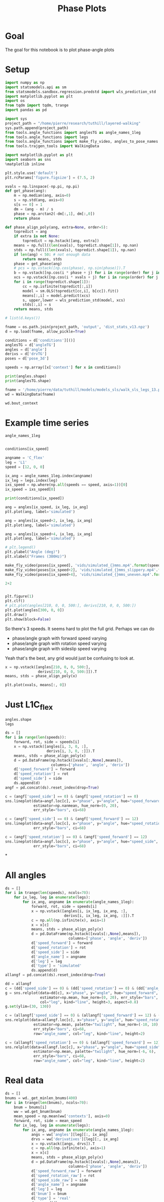 #+TITLE: Phase Plots

* Goal

The goal for this notebook is to plot phase-angle plots

* Setup

#+BEGIN_SRC jupyter-python
import numpy as np
import statsmodels.api as sm
from statsmodels.sandbox.regression.predstd import wls_prediction_std
import matplotlib.pyplot as plt
import os
from tqdm import tqdm, trange
import pandas as pd
#+END_SRC

#+RESULTS:

#+BEGIN_SRC jupyter-python
import sys
project_path = "/home/pierre/research/tuthill/layered-walking"
sys.path.append(project_path)
from tools.angle_functions import anglesTG as angle_names_1leg
from tools.angle_functions import legs
from tools.angle_functions import make_fly_video, angles_to_pose_names
from tools.trajgen_tools import WalkingData
#+END_SRC

#+RESULTS:

#+BEGIN_SRC jupyter-python
import matplotlib.pyplot as plt
import seaborn as sns
%matplotlib inline

plt.style.use('default')
plt.rcParams['figure.figsize'] = (7.5, 2)
#+END_SRC


#+RESULTS:

#+BEGIN_SRC jupyter-python
xvals = np.linspace(-np.pi, np.pi)
def get_phase(ang):
    m = np.median(ang, axis=0)
    s = np.std(ang, axis=0)
    s[s == 0] = 1
    dm = (ang - m) / s
    phase = np.arctan2(-dm[:,1], dm[:,0])
    return phase

def phase_align_poly(ang, extra=None, order=5):
    topredict = ang
    if extra is not None:
        topredict = np.hstack([ang, extra])
    means = np.full((len(xvals), topredict.shape[1]), np.nan)
    stds = np.full((len(xvals), topredict.shape[1]), np.nan)
    if len(ang) < 50: # not enough data
        return means, stds
    phase = get_phase(ang)
    # pcs = np.vstack([np.cos(phase), np.sin(phase)]).T
    b = np.vstack([np.cos(i * phase + j) for i in range(order) for j in [0, np.pi/2]]).T
    xcs = np.vstack([np.cos(i * xvals + j) for i in range(order) for j in [0, np.pi/2]]).T
    for i in range(topredict.shape[1]):
        cc = np.isfinite(topredict[:,i])
        model = sm.OLS(topredict[cc,i], b[cc]).fit()
        means[:,i] = model.predict(xcs)
        s, upper,lower = wls_prediction_std(model, xcs)
        stds[:,i] = s
    return means, stds

#+END_SRC

#+RESULTS:

#+BEGIN_SRC jupyter-python
# list(d.keys())
#+END_SRC

#+RESULTS:


#+BEGIN_SRC jupyter-python
fname = os.path.join(project_path, 'output', 'dist_stats_v13.npz')
d = np.load(fname, allow_pickle=True)

conditions = d['conditions'][()]
anglesTG = d['angleTG']
angles = d['angle']
derivs = d['drvTG']
poses = d['pose_3d']

speeds = np.array([x['context'] for x in conditions])

#+END_SRC

#+RESULTS:

#+BEGIN_SRC jupyter-python
print(angles.shape)
print(anglesTG.shape)
#+END_SRC

#+RESULTS:
: (12, 6, 5, 600)
: (12, 6, 5, 600)


#+BEGIN_SRC jupyter-python
fname = '/home/pierre/data/tuthill/models/models_sls/walk_sls_legs_13.pickle'
wd = WalkingData(fname)
#+END_SRC

#+RESULTS:

#+BEGIN_SRC jupyter-python
wd.bout_context
#+END_SRC

#+RESULTS:
: array([[ 9.968394 , -0.2343701,  2.8402553],
:        [ 5.0455656,  8.416804 , -0.6643358],
:        [ 8.86242  ,  8.355217 , -1.4570035],
:        ...,
:        [ 9.824624 ,  3.8363965,  2.475409 ],
:        [13.015    , -0.6182214,  1.8810371],
:        [ 6.7187276, -3.0979152,  2.84063  ]], dtype=float32)

* Example time series
#+BEGIN_SRC jupyter-python
angle_names_1leg
#+END_SRC

#+RESULTS:
| C_flex | A_rot | A_abduct | B_flex | B_rot |


#+BEGIN_SRC jupyter-python

#+END_SRC

#+RESULTS:


#+BEGIN_SRC jupyter-python
conditions[ix_speed]
#+END_SRC

#+RESULTS:
| context | : | (12 0 0) | offset | : | 0 | dist | : | <DistType.ZERO: | 0> |


#+BEGIN_SRC jupyter-python
angname = 'C_flex'
leg = 'L1'
speed = [12, 0, 0]

ix_ang = angle_names_1leg.index(angname)
ix_leg = legs.index(leg)
ixs_speed = np.where(np.all(speeds == speed, axis=1))[0]
ix_speed = ixs_speed[0]

print(conditions[ix_speed])

ang = angles[ix_speed, ix_leg, ix_ang]
plt.plot(ang, label='simulated')

ang = angles[ix_speed+2, ix_leg, ix_ang]
plt.plot(ang, label='simulated')

ang = angles[ix_speed+4, ix_leg, ix_ang]
plt.plot(ang, label='simulated')

# plt.legend()
plt.ylabel("Angle (deg)")
plt.xlabel("Frames (300Hz)")
#+END_SRC

#+RESULTS:
:RESULTS:
: {'context': [12, 0, 0], 'offset': 0, 'dist': <DistType.ZERO: 0>}
: Text(0.5, 0, 'Frames (300Hz)')
[[file:./.ob-jupyter/7eeef7eac184679254b31b9a3fff48f29a1d7aa8.png]]
:END:

#+BEGIN_SRC jupyter-python
make_fly_video(poses[ix_speed], 'vids/simulated_{}mms.mp4'.format(speed[0]))
make_fly_video(poses[ix_speed+2], 'vids/simulated_{}mms_slippery.mp4'.format(speed[0]))
make_fly_video(poses[ix_speed+4], 'vids/simulated_{}mms_uneven.mp4'.format(speed[0]))
#+END_SRC

#+RESULTS:
:RESULTS:
: 100%|█████████████████████████████████████████████████████████████████████████████████████| 600/600 [00:28<00:00, 21.35it/s]
: 100%|█████████████████████████████████████████████████████████████████████████████████████| 600/600 [00:28<00:00, 21.42it/s]
: 100%|█████████████████████████████████████████████████████████████████████████████████████| 600/600 [00:28<00:00, 21.18it/s]
[[file:./.ob-jupyter/623adfb73ff7cf9bc733000621b53ebc44110342.png]]
[[file:./.ob-jupyter/6b2e963ddae168e6a9f35644b61566853704a029.png]]
[[file:./.ob-jupyter/b07e9ba357716c71cc8142eabb36be265c667c0c.png]]
:END:

#+BEGIN_SRC jupyter-python
  2+2
#+END_SRC

#+RESULTS:
: 4


#+BEGIN_SRC jupyter-python

#+END_SRC

#+RESULTS:



#+BEGIN_SRC jupyter-python
plt.figure(1)
plt.clf()
# plt.plot(angles[210, 0, 0, 500:], derivs[210, 0, 0, 500:])
plt.plot(angles[300, 0, 0])
plt.draw()
plt.show(block=False)
#+END_SRC

#+RESULTS:
:RESULTS:
# [goto error]
: ---------------------------------------------------------------------------
: IndexError                                Traceback (most recent call last)
: Input In [100], in <cell line: 4>()
:       2 plt.clf()
:       3 # plt.plot(angles[210, 0, 0, 500:], derivs[210, 0, 0, 500:])
: ----> 4 plt.plot(angles[300, 0, 0])
:       5 plt.draw()
:       6 plt.show(block=False)
:
: IndexError: index 300 is out of bounds for axis 0 with size 200
: <Figure size 750x200 with 0 Axes>
:END:


So there's 3 speeds. It seems hard to plot the full grid.
Perhaps we can do
- phase/angle graph with forward speed varying
- phase/angle graph with rotation speed varying
- phase/angle graph with sideslip speed varying

Yeah that's the best, any grid would just be confusing to look at.
#+BEGIN_SRC jupyter-python
x = np.vstack([angles[210, 0, 0, 500:],
               derivs[210, 0, 0, 500:]]).T
means, stds = phase_align_poly(x)

plt.plot(xvals, means[:, 0])
#+END_SRC

#+RESULTS:
:RESULTS:
# [goto error]
: ---------------------------------------------------------------------------
: IndexError                                Traceback (most recent call last)
: Input In [101], in <cell line: 1>()
: ----> 1 x = np.vstack([angles[210, 0, 0, 500:],
:       2                derivs[210, 0, 0, 500:]]).T
:       3 means, stds = phase_align_poly(x)
:       5 plt.plot(xvals, means[:, 0])
:
: IndexError: index 210 is out of bounds for axis 0 with size 200
:END:

* Just L1C_flex
#+BEGIN_SRC jupyter-python
angles.shape
legs
#+END_SRC

#+RESULTS:
| L1 | L2 | L3 | R1 | R2 | R3 |


#+BEGIN_SRC jupyter-python
ds = []
for i in range(len(speeds)):
    forward, rot, side = speeds[i]
    x = np.vstack([angles[i, 3, 0, :],
                   derivs[i, 3, 0, :]]).T
    means, stds = phase_align_poly(x)
    d = pd.DataFrame(np.hstack([xvals[:,None],means]),
                     columns=['phase', 'angle', 'deriv'])
    d['speed_forward'] = forward
    d['speed_rotation'] = rot
    d['speed_side'] = side
    ds.append(d)
angf = pd.concat(ds).reset_index(drop=True)
#+END_SRC

#+RESULTS:

#+BEGIN_SRC jupyter-python
c = (angf['speed_side'] == 0) & (angf['speed_rotation'] == 0)
sns.lineplot(data=angf.loc[c], x="phase", y="angle", hue="speed_forward",
             estimator=np.nanmean, hue_norm=(0, 20),
             err_style="bars", ci=68)
#+END_SRC

#+RESULTS:
:RESULTS:
: <AxesSubplot:xlabel='phase', ylabel='angle'>
[[file:./.ob-jupyter/4563a70727ff36c0c04bc1ea0b336293f0eabbd4.png]]
:END:

#+BEGIN_SRC jupyter-python
c = (angf['speed_side'] == 0) & (angf['speed_forward'] == 12)
sns.lineplot(data=angf.loc[c], x="phase", y="angle", hue="speed_rotation", estimator=np.mean, palette="twilight", hue_norm=(-10, 10),
             err_style="bars", ci=68)
#+END_SRC

#+RESULTS:
:RESULTS:
: <AxesSubplot:xlabel='phase', ylabel='angle'>
[[file:./.ob-jupyter/7e5db9fcd7cba517ac3db979580ef32047359f62.png]]
:END:


#+BEGIN_SRC jupyter-python
c = (angf['speed_rotation'] == 0) & (angf['speed_forward'] == 12)
sns.lineplot(data=angf.loc[c], x="phase", y="angle", hue="speed_side", estimator=np.mean, palette="twilight", hue_norm=(-6, 6),
             err_style="bars", ci=68)
#+END_SRC

#+RESULTS:
:RESULTS:
: <AxesSubplot:xlabel='phase', ylabel='angle'>
[[file:./.ob-jupyter/4c4af2621053300b80e20ff08907f2d4e8b18d17.png]]
:END:

*


* All angles
#+BEGIN_SRC jupyter-python
ds = []
for i in trange(len(speeds), ncols=70):
    for ix_leg, leg in enumerate(legs):
        for ix_ang, angname in enumerate(angle_names_1leg):
            forward, rot, side = speeds[i]
            x = np.vstack([angles[i, ix_leg, ix_ang, :],
                           derivs[i, ix_leg, ix_ang, :]]).T
            c = np.all(np.isfinite(x), axis=1)
            x = x[c]
            means, stds = phase_align_poly(x)
            d = pd.DataFrame(np.hstack([xvals[:,None],means]),
                             columns=['phase', 'angle', 'deriv'])
            d['speed_forward'] = forward
            d['speed_rotation'] = rot
            d['speed_side'] = side
            d['angle_name'] = angname
            d['leg'] = leg
            d['type'] = 'simulated'
            ds.append(d)
allangf = pd.concat(ds).reset_index(drop=True)
#+END_SRC

#+RESULTS:
: 100%|███████████████████████████████| 500/500 [00:48<00:00, 10.38it/s]

#+BEGIN_SRC jupyter-python
dd = allangf
c = (dd['speed_side'] == 0) & (dd['speed_rotation'] == 0) & (dd['angle_name'] == 'C_flex')
g = sns.relplot(data=dd[c], x="phase", y="angle", hue="speed_forward",
                estimator=np.mean, hue_norm=(0, 20), err_style="bars", ci=68,
                col="leg", kind="line", height=3, aspect=0.8)
g.set(ylim=(30, 130))
#+END_SRC

#+RESULTS:
:RESULTS:
: <seaborn.axisgrid.FacetGrid at 0x7f97427751f0>
[[file:./.ob-jupyter/346db3dc3a3eb58d5bd434e805dd01e6837d7bd2.png]]
:END:

#+BEGIN_SRC jupyter-python
c = (allangf['speed_side'] == 0) & (allangf['speed_forward'] == 12) & (dd['angle_name'] == 'C_flex')
sns.relplot(data=allangf.loc[c], x="phase", y="angle", hue="speed_rotation",
             estimator=np.mean, palette="twilight", hue_norm=(-10, 10),
             err_style="bars", ci=68,
             row="angle_name", col="leg", kind="line", height=2)
#+END_SRC

#+RESULTS:
:RESULTS:
: <seaborn.axisgrid.FacetGrid at 0x7f97911a8cd0>
[[file:./.ob-jupyter/23bb2a6a967314d5c4fc7ffa1e27ea3d4ad89b6b.png]]
:END:

#+BEGIN_SRC jupyter-python
c = (allangf['speed_rotation'] == 0) & (allangf['speed_forward'] == 12) & (dd['angle_name'] == 'C_flex')
sns.relplot(data=allangf.loc[c], x="phase", y="angle", hue="speed_side",
             estimator=np.mean, palette="twilight", hue_norm=(-6, 6),
             err_style="bars", ci=68,
             row="angle_name", col="leg", kind="line", height=2)
#+END_SRC

#+RESULTS:
:
: KeyboardInterrupt
:
: Error in callback <function flush_figures at 0x7f97963f98b0> (for post_execute):
:
: KeyboardInterrupt
:


* Real data

#+BEGIN_SRC jupyter-python
ds = []
bnums = wd._get_minlen_bnums(400)
for i in trange(len(bnums), ncols=70):
    bnum = bnums[i]
    ww = wd.get_bnum(bnum)
    mean_speed = np.mean(ww['contexts'], axis=0)
    forward, rot, side = mean_speed
    for ix_leg, leg in enumerate(legs):
        for ix_ang, angname in enumerate(angle_names_1leg):
            angs = ww['angles'][leg][:, ix_ang]
            drvs = ww['derivatives'][leg][:, ix_ang]
            x = np.vstack([angs, drvs]).T
            c = np.all(np.isfinite(x), axis=1)
            x = x[c]
            means, stds = phase_align_poly(x)
            d = pd.DataFrame(np.hstack([xvals[:,None],means]),
                             columns=['phase', 'angle', 'deriv'])
            d['speed_forward_raw'] = forward
            d['speed_rotation_raw'] = rot
            d['speed_side_raw'] = side
            d['angle_name'] = angname
            d['leg'] = leg
            d['bnum'] = bnum
            d['type'] = 'real'
            ds.append(d)
realangf = pd.concat(ds).reset_index(drop=True)
#+END_SRC

#+RESULTS:
: 100%|███████████████████████████████| 171/171 [00:17<00:00,  9.86it/s]


#+BEGIN_SRC jupyter-python
realangf['speed_forward'] = ((realangf['speed_forward_raw'] + 2) // 4) * 4
realangf['speed_rotation'] = ((realangf['speed_rotation_raw'] + 2) // 4) * 4
realangf['speed_side'] = ((realangf['speed_side_raw'] + 1) // 2) * 2
#+END_SRC

#+RESULTS:


#+BEGIN_SRC jupyter-python

#+END_SRC


#+BEGIN_SRC jupyter-python
dd = realangf
c = (dd['speed_side'].abs() <= 2) & (dd['speed_rotation'].abs() <= 2) & (dd['angle_name'] == 'B_flex') \
    & (dd['speed_forward'] > 1)
g = sns.relplot(data=dd[c], x="phase", y="angle", hue="speed_forward",
                estimator=np.mean, hue_norm=(0, 20), err_style="bars", ci=68,
                col="leg", kind="line", height=3, aspect=0.8)
g.set(ylim=(30, 130))
#+END_SRC

#+RESULTS:
:RESULTS:
: <seaborn.axisgrid.FacetGrid at 0x7f9726a3e910>
[[file:./.ob-jupyter/e6bd764ad356d8dfff0b1236c507fd9009ab0dad.png]]
:END:

* Both combined

#+BEGIN_SRC jupyter-python
fullangf = pd.concat([allangf, realangf]).reset_index(drop=True)
#+END_SRC

#+RESULTS:

#+BEGIN_SRC jupyter-python
dd = fullangf
c = (dd['speed_side'].abs() <= 1) & (dd['speed_rotation'].abs() <= 1) & (dd['angle_name'] == 'C_flex') \
    & (dd['speed_forward'] == 4)
g = sns.relplot(data=dd[c], x="phase", y="angle", hue="type",
                estimator=np.mean, err_style='band', ci=95,
                col="leg", kind="line", height=3, aspect=0.8)
#+END_SRC

#+RESULTS:
[[file:./.ob-jupyter/67904cee5ecf090af82f87c06968d9dcc391074e.png]]


#+BEGIN_SRC jupyter-python
dd = fullangf
c = (dd['speed_side'].abs() <= 1) & (dd['speed_rotation'].abs() <= 1) & (dd['angle_name'] == 'C_flex') \
    & (dd['speed_forward'] == 8)
g = sns.relplot(data=dd[c], x="phase", y="angle", hue="type",
                estimator=np.mean, err_style='band', ci=95,
                col="leg", kind="line", height=3, aspect=0.8)
#+END_SRC

#+RESULTS:
[[file:./.ob-jupyter/e21f4834bc92ee7a12f8b928ad198fd9dffdf474.png]]


#+BEGIN_SRC jupyter-python
dd = fullangf
c = (dd['speed_side'].abs() <= 1) & (dd['speed_rotation'].abs() <= 1) & (dd['angle_name'] == 'B_rot') \
    & (dd['speed_forward'] == 4)
g = sns.relplot(data=dd[c], x="phase", y="angle", hue="type",
                estimator=circular_mean, err_style='band', ci=95,
                col="leg", kind="line", height=3, aspect=0.8)
#+END_SRC

#+RESULTS:
[[file:./.ob-jupyter/bfa4d3a0a771e0b2b72acbe274f8972fec7a0678.png]]


#+BEGIN_SRC jupyter-python
dd = fullangf
c = (dd['speed_side'].abs() <= 1) & (dd['speed_rotation'].abs() <= 1) & (dd['angle_name'] == 'B_rot') \
    & (dd['speed_forward'] == 8)
g = sns.relplot(data=dd[c], x="phase", y="angle", hue="type",
                estimator=circular_mean, err_style='band', ci=95,
                col="leg", kind="line", height=3, aspect=0.8)
#+END_SRC

#+RESULTS:
[[file:./.ob-jupyter/a240f827421ede07c332653457112b98e5ba4e79.png]]


#+BEGIN_SRC jupyter-python
dd = fullangf
c = (dd['speed_side'].abs() <= 1) & (dd['speed_rotation'].abs() <= 2) & (dd['angle_name'] == 'B_flex') \
    & (dd['speed_forward'] == 12)
g = sns.relplot(data=dd[c], x="phase", y="angle", hue="type",
                estimator=np.mean, err_style='band', ci=95,
                col="leg", kind="line", height=3, aspect=0.8)
#+END_SRC

#+RESULTS:
[[file:./.ob-jupyter/b50d1dcf0221edcc530b8ddf40295bf34cb089a4.png]]



#+BEGIN_SRC jupyter-python
def add_with_confidence(a, b):
    out = a.copy()
    out['mean'] = a['mean'] + b['mean']
    out['sem'] = np.sqrt(np.square(a['sem']) + np.square(b['sem']))
    return out

def add_with_confidence_circ(a, b):
    out = a.copy()
    out['circular_mean'] = a['circular_mean'] + b['circular_mean']
    out['sem'] = np.sqrt(np.square(a['sem']) + np.square(b['sem']))
    return out

def circular_mean(x):
    return np.degrees(np.angle(np.nanmean(np.exp(1j * np.radians(x)))))

#+END_SRC

#+RESULTS:

#+BEGIN_SRC jupyter-python :display plain
dd = allangf
c = (dd['speed_side'].abs() <= 2) & (dd['speed_rotation'].abs() <= 2) & (dd['angle_name'] == 'B_rot')
sd = dd[c].groupby(['leg', 'speed_forward', 'phase'])['angle'].agg([circular_mean, 'sem'])

dd = realangf
c = (dd['speed_side'].abs() <= 2) & (dd['speed_rotation'].abs() <= 2) & (dd['angle_name'] == 'B_rot')
rd = dd[c].groupby(['leg', 'speed_forward', 'phase'])['angle'].agg([circular_mean, 'sem'])

# out = add_with_confidence_circ(sd, -rd)
out = sd - rd
errors = out.reset_index().groupby(['leg', 'speed_forward'])['circular_mean'].agg(lambda x: np.mean(np.abs(x)))
#+END_SRC

#+RESULTS:


#+RESULTS:

#+BEGIN_SRC jupyter-python

#+END_SRC

#+RESULTS:


#+BEGIN_SRC jupyter-python
for angname in angle_names_1leg:
    print(angname)
    dd = allangf
    c = (dd['angle_name'] == angname)
    columns = ['leg', 'speed_forward', 'speed_rotation', 'speed_side', 'phase']
    sd = dd[c].groupby(columns)['angle'].agg([circular_mean])

    dd = realangf
    c = (dd['angle_name'] == angname)
    rd = dd[c].groupby(columns)['angle'].agg([circular_mean])

    # out = add_with_confidence(sd, -rd)
    # out = np.exp(1j * np.radians(sd)) + np.exp(1j * np.radians(-1*rd))
    out = sd - rd
    # out['circular_mean'] = np.degrees(np.angle(out['circular_mean']))
    errors = out.reset_index().groupby(columns[:-1])['circular_mean']\
                              .agg(lambda x: np.abs(circular_mean(np.abs(x))))

    possible_speeds = allangf['speed_forward'].unique()
    fig, axes = plt.subplots(4, 6, figsize=(10, 8))
    for ix_leg, leg in enumerate(legs):
        for ix_speed, speed in enumerate(possible_speeds):
            d = errors[leg][speed].reset_index().pivot(
                'speed_rotation', 'speed_side', 'circular_mean')
            ax = axes[ix_speed, ix_leg]
            g = sns.heatmap(d, vmin=0, vmax=35, ax=ax, cbar=ix_leg == len(legs)-1,
                            cmap="YlOrRd")
            g.tick_params(left=False, bottom=False)
            if ix_speed != len(possible_speeds) - 1:
                g.set_xlabel('')
                g.set_xticklabels([])
            if ix_leg != 0:
                g.set_ylabel('')
                g.set_yticklabels('')
            if ix_speed == 0:
                g.set_title(leg)
            if ix_leg == 0:
                g.set_ylabel('Forward\n{} mm/s'.format(speed))
    fig.savefig('plots/errors_summary_{}.png'.format(angname))
#+END_SRC

#+RESULTS:
:RESULTS:
#+begin_example
C_flex
/tmp/ipykernel_1946373/3571779153.py:14: RuntimeWarning: Mean of empty slice
  return np.degrees(np.angle(np.nanmean(np.exp(1j * np.radians(x)))))
A_rot
/tmp/ipykernel_1946373/3571779153.py:14: RuntimeWarning: Mean of empty slice
  return np.degrees(np.angle(np.nanmean(np.exp(1j * np.radians(x)))))
A_abduct
/tmp/ipykernel_1946373/3571779153.py:14: RuntimeWarning: Mean of empty slice
  return np.degrees(np.angle(np.nanmean(np.exp(1j * np.radians(x)))))
B_flex
/tmp/ipykernel_1946373/3571779153.py:14: RuntimeWarning: Mean of empty slice
  return np.degrees(np.angle(np.nanmean(np.exp(1j * np.radians(x)))))
B_rot
/tmp/ipykernel_1946373/3571779153.py:14: RuntimeWarning: Mean of empty slice
  return np.degrees(np.angle(np.nanmean(np.exp(1j * np.radians(x)))))
#+end_example
[[file:./.ob-jupyter/69a5c3573ef54bc721a99749ae43dd9f09a2f546.png]]
[[file:./.ob-jupyter/ae0734620472645c91afc73d81fbd9d9612f4947.png]]
[[file:./.ob-jupyter/e2fe5a0030d504562e2c1f57cfefaabe4c1adfb0.png]]
[[file:./.ob-jupyter/e0ccaabcc35766f331308f52a34620f4a8e436f5.png]]
[[file:./.ob-jupyter/19e1b4d4ce43e03ceb734c6991258b41449c69c3.png]]
:END:



#+BEGIN_SRC jupyter-python
print(angname)
dd = allangf
# c = (dd['angle_name'] == angname)
columns = ['leg', 'speed_forward', 'speed_rotation', 'speed_side',  'angle_name', 'phase']
sd = dd.groupby(columns)['angle'].agg([circular_mean])

dd = realangf
# c = (dd['angle_name'] == angname)
rd = dd.groupby(columns)['angle'].agg([circular_mean])

# out = add_with_confidence(sd, -rd)
# out = np.exp(1j * np.radians(sd)) + np.exp(1j * np.radians(-1*rd))
out = sd - rd
# out['circular_mean'] = np.degrees(np.angle(out['circular_mean']))
errors = out.reset_index().groupby(columns[:-1])['circular_mean']\
                          .agg(lambda x: np.abs(circular_mean(np.abs(x))))

possible_speeds = allangf['speed_forward'].unique()
fig, axes = plt.subplots(4, 6, figsize=(10, 8))
for ix_leg, leg in enumerate(legs):
    for ix_speed, speed in enumerate(possible_speeds):
        d = errors[leg][speed].reset_index().pivot(
            'speed_rotation', 'speed_side', 'circular_mean')
        ax = axes[ix_speed, ix_leg]
        g = sns.heatmap(d, vmin=0, vmax=35, ax=ax, cbar=ix_leg == len(legs)-1,
                        cmap="YlOrRd")
        g.tick_params(left=False, bottom=False)
        if ix_speed != len(possible_speeds) - 1:
            g.set_xlabel('')
            g.set_xticklabels([])
        if ix_leg != 0:
            g.set_ylabel('')
            g.set_yticklabels('')
        if ix_speed == 0:
            g.set_title(leg)
        if ix_leg == 0:
            g.set_ylabel('Forward\n{} mm/s'.format(speed))
fig.savefig('plots/errors_summary_full.png')
#+END_SRC

#+RESULTS:
:RESULTS:
: B_rot
: /tmp/ipykernel_1946373/3571779153.py:14: RuntimeWarning: Mean of empty slice
:   return np.degrees(np.angle(np.nanmean(np.exp(1j * np.radians(x)))))
# [goto error]
#+begin_example
---------------------------------------------------------------------------
ValueError                                Traceback (most recent call last)
Input In [127], in <cell line: 20>()
     20 for ix_leg, leg in enumerate(legs):
     21     for ix_speed, speed in enumerate(possible_speeds):
---> 22         d = errors[leg][speed].reset_index().pivot(
     23             'speed_rotation', 'speed_side', 'circular_mean')
     24         ax = axes[ix_speed, ix_leg]
     25         g = sns.heatmap(d, vmin=0, vmax=35, ax=ax, cbar=ix_leg == len(legs)-1,
     26                         cmap="YlOrRd")

File /home/pierre/miniconda3/envs/tf/lib/python3.9/site-packages/pandas/core/frame.py:7876, in DataFrame.pivot(self, index, columns, values)
   7871 @Substitution("")
   7872 @Appender(_shared_docs["pivot"])
   7873 def pivot(self, index=None, columns=None, values=None) -> DataFrame:
   7874     from pandas.core.reshape.pivot import pivot
-> 7876     return pivot(self, index=index, columns=columns, values=values)

File /home/pierre/miniconda3/envs/tf/lib/python3.9/site-packages/pandas/core/reshape/pivot.py:520, in pivot(data, index, columns, values)
    518     else:
    519         indexed = data._constructor_sliced(data[values]._values, index=multiindex)
--> 520 return indexed.unstack(columns_listlike)

File /home/pierre/miniconda3/envs/tf/lib/python3.9/site-packages/pandas/core/series.py:4157, in Series.unstack(self, level, fill_value)
   4114 """
   4115 Unstack, also known as pivot, Series with MultiIndex to produce DataFrame.
   4116 
   (...)
   4153 b    2    4
   4154 """
   4155 from pandas.core.reshape.reshape import unstack
-> 4157 return unstack(self, level, fill_value)

File /home/pierre/miniconda3/envs/tf/lib/python3.9/site-packages/pandas/core/reshape/reshape.py:491, in unstack(obj, level, fill_value)
    489 if is_1d_only_ea_dtype(obj.dtype):
    490     return _unstack_extension_series(obj, level, fill_value)
--> 491 unstacker = _Unstacker(
    492     obj.index, level=level, constructor=obj._constructor_expanddim
    493 )
    494 return unstacker.get_result(
    495     obj._values, value_columns=None, fill_value=fill_value
    496 )

File /home/pierre/miniconda3/envs/tf/lib/python3.9/site-packages/pandas/core/reshape/reshape.py:140, in _Unstacker.__init__(self, index, level, constructor)
    133 if num_cells > np.iinfo(np.int32).max:
    134     warnings.warn(
    135         f"The following operation may generate {num_cells} cells "
    136         f"in the resulting pandas object.",
    137         PerformanceWarning,
    138     )
--> 140 self._make_selectors()

File /home/pierre/miniconda3/envs/tf/lib/python3.9/site-packages/pandas/core/reshape/reshape.py:192, in _Unstacker._make_selectors(self)
    189 mask.put(selector, True)
    191 if mask.sum() < len(self.index):
--> 192     raise ValueError("Index contains duplicate entries, cannot reshape")
    194 self.group_index = comp_index
    195 self.mask = mask

ValueError: Index contains duplicate entries, cannot reshape
#+end_example
[[file:./.ob-jupyter/f7d9954696eff0fe5310bac6f94b54221b00720b.png]]
:END:


#+BEGIN_SRC jupyter-python
ds = []
for angname in angle_names_1leg:
    print(angname)
    dd = allangf
    c = (dd['angle_name'] == angname)
    columns = ['leg', 'speed_forward', 'speed_rotation', 'speed_side', 'phase']
    sd = dd[c].groupby(columns)['angle'].agg([circular_mean])

    dd = realangf
    c = (dd['angle_name'] == angname)
    rd = dd[c].groupby(columns)['angle'].agg([circular_mean])

    # out = add_with_confidence(sd, -rd)
    # out = np.exp(1j * np.radians(sd)) + np.exp(1j * np.radians(-1*rd))
    out = sd - rd
    # out['circular_mean'] = np.degrees(np.angle(out['circular_mean']))
    errors = out.reset_index().groupby(columns[:-1])['circular_mean']\
                          .agg(lambda x: np.abs(circular_mean(np.abs(x))))
    errors = errors.reset_index()
    errors['angle_name'] = angname
    ds.append(errors)

#+END_SRC

#+RESULTS:
#+begin_example
C_flex
/tmp/ipykernel_1946373/3571779153.py:14: RuntimeWarning: Mean of empty slice
  return np.degrees(np.angle(np.nanmean(np.exp(1j * np.radians(x)))))
A_rot
/tmp/ipykernel_1946373/3571779153.py:14: RuntimeWarning: Mean of empty slice
  return np.degrees(np.angle(np.nanmean(np.exp(1j * np.radians(x)))))
A_abduct
/tmp/ipykernel_1946373/3571779153.py:14: RuntimeWarning: Mean of empty slice
  return np.degrees(np.angle(np.nanmean(np.exp(1j * np.radians(x)))))
B_flex
/tmp/ipykernel_1946373/3571779153.py:14: RuntimeWarning: Mean of empty slice
  return np.degrees(np.angle(np.nanmean(np.exp(1j * np.radians(x)))))
B_rot
/tmp/ipykernel_1946373/3571779153.py:14: RuntimeWarning: Mean of empty slice
  return np.degrees(np.angle(np.nanmean(np.exp(1j * np.radians(x)))))
#+end_example

#+BEGIN_SRC jupyter-python
angle_errors = pd.concat(ds)

fancy_angle_names = {
    'C_flex': 'femur-tibia flexion',
    'A_rot': 'coxa rotation',
    'A_abduct': 'body-coxa flexion',
    'B_flex': 'coxa-femur flexion',
    'B_rot': 'femur rotation'
}
angle_errors['fancy_angle_name'] = [fancy_angle_names[x] for x in angle_errors['angle_name']]


for name, fancy in fancy_angle_names.items():
    plt.figure()
    d = angle_errors[angle_errors['angle_name'] == name]
    # g = sns.violinplot(x='fancy_angle_name', y='circular_mean', data=d)
    g = sns.swarmplot(x='leg', y='circular_mean', data=d)
    g.set_xticklabels(g.get_xticklabels(), rotation=20, horizontalalignment='right')
    g.set(xlabel='Leg', ylabel='Error (deg)', title=fancy.capitalize(), ylim=(0, 30))
#+END_SRC

#+RESULTS:
:RESULTS:
: /home/pierre/miniconda3/envs/tf/lib/python3.9/site-packages/seaborn/categorical.py:1296: UserWarning: 5.4% of the points cannot be placed; you may want to decrease the size of the markers or use stripplot.
:   warnings.warn(msg, UserWarning)
[[file:./.ob-jupyter/dec94657d7fafbb869f2eae893c52a658273133b.png]]
[[file:./.ob-jupyter/1413b81c233948c642fc0ac6c1f3c57b62a813b9.png]]
[[file:./.ob-jupyter/0152f8a0ad27b82eb07f043ac0282d13cea47dbf.png]]
[[file:./.ob-jupyter/f242e3af72ffce09886173fc110c4d5014850d10.png]]
[[file:./.ob-jupyter/09f5f0551e99d94c2fa0eb30874d7270d175eec9.png]]
:END:
